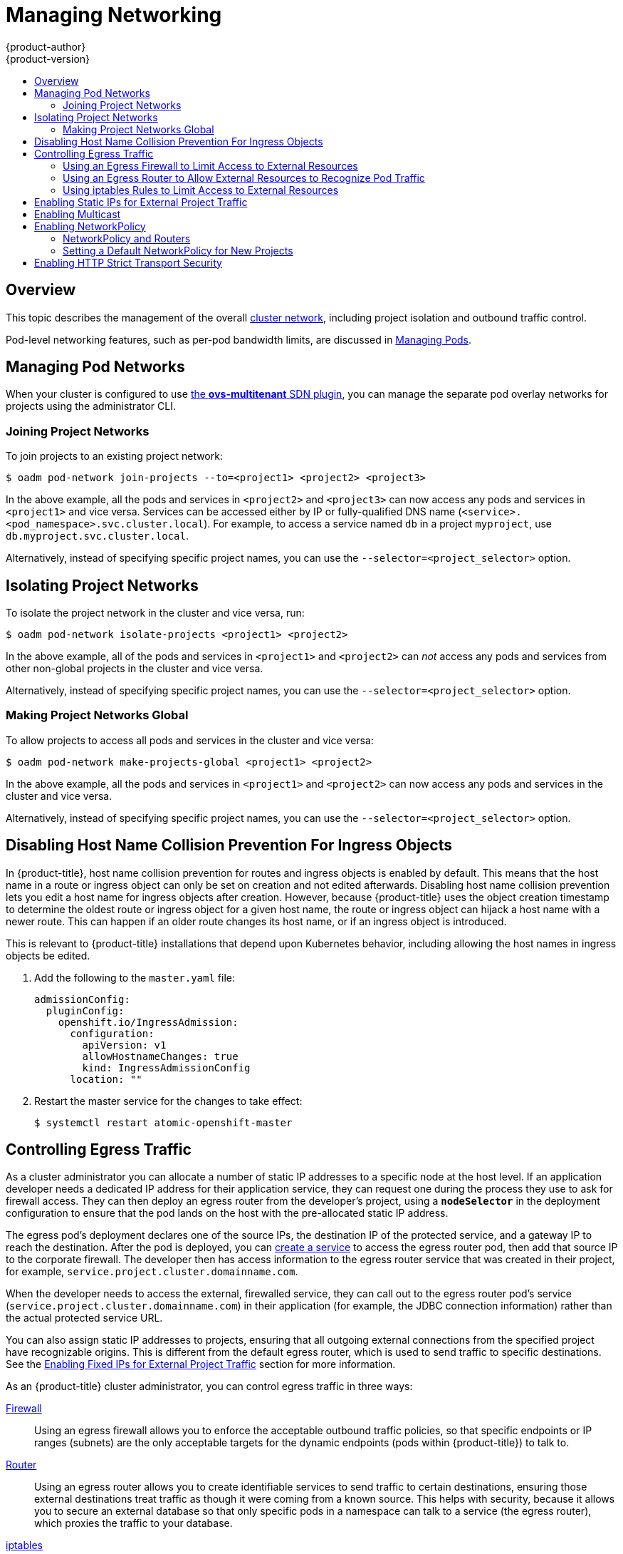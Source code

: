 [[admin-guide-manage-networking]]
= Managing Networking
{product-author}
{product-version}
:data-uri:
:icons:
:experimental:
:toc: macro
:toc-title:
:prewrap!:

toc::[]

== Overview

This topic describes the management of the overall
xref:../architecture/networking/networking.adoc#architecture-additional-concepts-networking[cluster
network], including project isolation and outbound traffic control.

Pod-level networking features, such as per-pod bandwidth limits, are discussed
in xref:../admin_guide/managing_pods.adoc#admin-guide-manage-pods[Managing
Pods].

[[admin-guide-pod-network]]
== Managing Pod Networks

When your cluster is configured to use
xref:../architecture/networking/sdn.adoc#architecture-additional-concepts-sdn[the *ovs-multitenant* SDN
plugin], you can manage the separate pod overlay networks for projects using
the administrator CLI.
ifdef::openshift-enterprise,openshift-origin[]
See the xref:../install_config/configuring_sdn.adoc#install-config-configuring-sdn[Configuring the SDN] section
for plugin configuration steps, if necessary.
endif::openshift-enterprise,openshift-origin[]

[[joining-project-networks]]
=== Joining Project Networks

To join projects to an existing project network:

[source, bash]
----
$ oadm pod-network join-projects --to=<project1> <project2> <project3>
----

In the above example, all the pods and services in `<project2>` and `<project3>`
can now access any pods and services in `<project1>` and vice versa. Services
can be accessed either by IP or fully-qualified DNS name
(`<service>.<pod_namespace>.svc.cluster.local`). For example, to access a
service named `db` in a project `myproject`, use `db.myproject.svc.cluster.local`.

Alternatively, instead of specifying specific project names, you can use the
`--selector=<project_selector>` option.

[[isolating-project-networks]]
== Isolating Project Networks

To isolate the project network in the cluster and vice versa, run:

[source, bash]
----
$ oadm pod-network isolate-projects <project1> <project2>
----

In the above example, all of the pods and services in `<project1>` and
`<project2>` can _not_ access any pods and services from other non-global
projects in the cluster and vice versa.

Alternatively, instead of specifying specific project names, you can use the
`--selector=<project_selector>` option.

[[making-project-networks-global]]
=== Making Project Networks Global

To allow projects to access all pods and services in the cluster and vice versa:

[source, bash]
----
$ oadm pod-network make-projects-global <project1> <project2>
----

In the above example, all the pods and services in `<project1>` and `<project2>`
can now access any pods and services in the cluster and vice versa.

Alternatively, instead of specifying specific project names, you can use the
`--selector=<project_selector>` option.

[[admin-guide-disabling-hostname-collision]]
== Disabling Host Name Collision Prevention For Ingress Objects

In {product-title}, host name collision prevention for routes and ingress
objects is enabled by default. This means that the host name in a route or
ingress object can only be set on creation and not edited afterwards. Disabling
host name collision prevention lets you edit a host name for ingress objects after creation.
However, because {product-title} uses the object creation timestamp to determine
the oldest route or ingress object for a given host name, the route or ingress
object can hijack a host name with a newer route. This can happen if an older
route changes its host name, or if an ingress object is introduced.

This is relevant to {product-title} installations that depend upon Kubernetes
behavior, including allowing the host names in ingress objects be edited.

. Add the following to the `master.yaml` file:
+
[source, yaml]
----
admissionConfig:
  pluginConfig:
    openshift.io/IngressAdmission:
      configuration:
        apiVersion: v1
        allowHostnameChanges: true
        kind: IngressAdmissionConfig
      location: ""
----

. Restart the master service for the changes to take effect:
+
[source, bash]
----
$ systemctl restart atomic-openshift-master
----

[[admin-guide-controlling-egress-traffic]]
== Controlling Egress Traffic

As a cluster administrator you can allocate a number of static IP addresses to a
specific node at the host level. If an application developer needs a dedicated
IP address for their application service, they can request one during the
process they use to ask for firewall access. They can then deploy an egress
router from the developer's project, using a `*nodeSelector*` in the deployment
configuration to ensure that the pod lands on the host with the pre-allocated
static IP address.

The egress pod's deployment declares one of the source IPs, the destination IP
of the protected service, and a gateway IP to reach the destination. After the
pod is deployed, you can
xref:../dev_guide/integrating_external_services.adoc#dev-guide-integrating-external-services[create
a service] to access the egress router pod, then add that source IP to the
corporate firewall. The developer then has access information to the egress
router service that was created in their project, for example,
`service.project.cluster.domainname.com`.

When the developer needs to access the external, firewalled service, they can
call out to the egress router pod's service
(`service.project.cluster.domainname.com`) in their application (for example,
the JDBC connection information) rather than the actual protected service URL.

You can also assign static IP addresses to projects, ensuring that all
outgoing external connections from the specified project have recognizable
origins. This is different from the default egress router, which is used to send
traffic to specific destinations. See the
xref:enabling-static-ips-for-external-project-traffic[Enabling Fixed IPs for
External Project Traffic] section for more information.

As an {product-title} cluster administrator, you can control egress traffic in three ways:

xref:admin-guide-limit-pod-access-egress[Firewall]::
Using an egress firewall allows you to enforce the acceptable outbound traffic
policies, so that specific endpoints or IP ranges (subnets) are the only
acceptable targets for the dynamic endpoints (pods within {product-title}) to
talk to.

xref:admin-guide-limit-pod-access-egress-router[Router]::
Using an egress router allows you to create identifiable services to send
traffic to certain destinations, ensuring those external destinations treat
traffic as though it were coming from a known source. This helps with security,
because it allows you to secure an external database so that only specific pods
in a namespace can talk to a service (the egress router), which proxies the
traffic to your database.

xref:admin-guide-limit-pod-access-iptables[iptables]::
In addition to the above {product-title}-internal solutions, it is also
possible to create iptables rules that will be applied to outgoing
traffic. These rules allow for more possibilities than the egress
firewall, but cannot be limited to particular projects.

[[admin-guide-limit-pod-access-egress]]
=== Using an Egress Firewall to Limit Access to External Resources

As an {product-title} cluster administrator, you can use egress firewall policy
to limit the external addresses that some or all pods can access from within the
cluster, so that:

- A pod can only talk to internal hosts, and cannot initiate connections to the
public Internet.
+
Or,
- A pod can only talk to the public Internet, and cannot initiate connections to
internal hosts (outside the cluster).
+
Or,
- A pod cannot reach specified internal subnets/hosts that it should have no
reason to contact.

You can configure projects to have different egress policies. For example,
allowing `<project A>` access to a specified IP range, but denying the same
access to `<project B>`. Or restrict application developers from updating from
(Python) pip mirrors, and forcing updates to only come from desired sources.

[CAUTION]
====
You must have the
xref:../install_config/configuring_sdn.adoc#install-config-configuring-sdn[*ovs-multitenant* plugin] enabled in order to limit pod access via egress policy.
====

Project administrators can neither create `EgressNetworkPolicy` objects, nor
edit the ones you create in their project. There are also several other
restrictions on where `EgressNetworkPolicy` can be created:

* The `default` project (and any other project that has been made global via
`oadm pod-network make-projects-global`) cannot have egress policy.

* If you merge two projects together (via `oadm pod-network join-projects`),
then you cannot use egress policy in _any_ of the joined projects.

* No project may have more than one egress policy object.

Violating any of these restrictions results in broken egress policy for the
project, and may cause all external network traffic to be dropped.

Use the `oc` command or the REST API to configure egress policy. You can use
`oc [create|replace|delete]` to manipulate `EgressNetworkPolicy` objects. The
*_api/swagger-spec/oapi-v1.json_* file has API-level details on how the objects
actually work.

To configure egress policy:

. Navigate to the project you want to affect.

. Create a JSON file with the desired policy details. For example:
+
[source, json]
----
{
    "kind": "EgressNetworkPolicy",
    "apiVersion": "v1",
    "metadata": {
        "name": "default"
    },
    "spec": {
        "egress": [
            {
                "type": "Allow",
                "to": {
                    "cidrSelector": "1.2.3.0/24"
                }
            },
            {
                "type": "Allow",
                "to": {
                    "dnsName": "www.foo.com"
                }
            },
            {
                "type": "Deny",
                "to": {
                    "cidrSelector": "0.0.0.0/0"
                }
            }
        ]
    }
}
----
+
When the example above is added to a project, it allows traffic to IP range
`1.2.3.0/24` and domain name `www.foo.com`, but denies access to all other
external IP addresses. Traffic to other pods is not affected because the policy
only applies to _external_ traffic.
+
The rules in an `EgressNetworkPolicy` are checked in order, and the first one
that matches takes effect. If the three rules in the above example were
reversed, then traffic would not be allowed to `1.2.3.0/24` and `www.foo.com`
because the `0.0.0.0/0` rule would be checked first, and it would match and deny
all traffic.
+
Domain name updates are polled based on the TTL (time to live) value of the
domain of the local non-authoritative server, or 30 minutes if the TTL is unable
to be fetched. The pod should also resolve the domain from the same local
non-authoritative server when necessary, otherwise the IP addresses for the
domain perceived by the egress network policy controller and the pod will be
different, and the egress network policy may not be enforced as expected. In the
above example, suppose `www.foo.com` resolved to `10.11.12.13` and has a DNS TTL
of one minute, but was later changed to `20.21.22.23`. {product-title} will then
take up to one minute to adapt to these changes.
+
[NOTE]
====
The egress firewall always allows pods access to the external interface of the
node the pod is on for DNS resolution. If your DNS resolution is not handled by
something on the local node, then you will need to add egress firewall rules
allowing access to the DNS server's IP addresses if you are using domain names
in your pods. The xref:../install_config/install/quick_install.adoc#install-config-install-quick-install[default installer]
sets up a local dnsmasq, so if you are using that setup you will not need to add extra rules.
====


. Use the JSON file to create an EgressNetworkPolicy object:
+
[source, bash]
----
$ oc create -f <policy>.json
----

[CAUTION]
====
Exposing services by creating
xref:../dev_guide/routes.adoc#creating-routes[routes] will ignore
`EgressNetworkPolicy`. Egress network policy service endpoint filtering is done
at the node `kubeproxy`. When the router is involved, `kubeproxy` is bypassed
and egress network policy enforcement is not applied. Administrators can prevent
this bypass by limiting access to create routes.
====

[[admin-guide-limit-pod-access-egress-router]]
=== Using an Egress Router to Allow External Resources to Recognize Pod Traffic

The {product-title} egress router runs a service that redirects traffic to a
specified remote server, using a private source IP address that is not used for
anything else. The service allows pods to talk to servers that are set up
to only allow access from whitelisted IP addresses.

[IMPORTANT]
====
The egress router is not intended for every outgoing connection. Creating large
numbers of egress routers can push the limits of your network hardware. For
example, creating an egress router for every project or application could exceed
the number of local MAC addresses that the network interface can handle before
falling back to filtering MAC addresses in software.
====

[IMPORTANT]
====
Currently, the egress router is not compatible with Amazon AWS due to AWS not
being compatible with macvlan traffic.
====

[[admin-guide-limit-pod-access-important-deployment-considerations]]
*Deployment Considerations*

The Egress router adds a second IP address and MAC address to the node's primary
network interface. If you are not running {product-title} on bare metal, you may
need to configure your hypervisor or cloud provider to allow the additional
address.

Red Hat OpenStack Platform::

If you are deploying {product-title} on Red Hat OpenStack Platform, you need to
whitelist the IP and MAC addresses on your OpenStack environment, otherwise
link:https://access.redhat.com/solutions/2803331[communication will fail]:
+
----
neutron port-update $neutron_port_uuid \
  --allowed_address_pairs list=true \
  type=dict mac_address=<mac_address>,ip_address=<ip_address>
----

Red Hat Enterprise Virtualization::

If you are using
link:https://access.redhat.com/documentation/en-US/Red_Hat_Enterprise_Virtualization/3.2/html/Administration_Guide/Red_Hat_Enterprise_Virtualization_Manager_configuration_options_explanations_limitations_and_best_practices.html[Red
Hat Enterprise Virtualization], you should set
`EnableMACAntiSpoofingFilterRules` to `false`.

VMware vSphere::

If you are using VMware vSphere, see the link:https://docs.vmware.com/en/VMware-vSphere/6.0/com.vmware.vsphere.security.doc/GUID-3507432E-AFEA-4B6B-B404-17A020575358.html[VMWare documentation for securing vSphere standard switches]. View and change VMWare vSphere default settings by selecting the host's virtual switch from the vSphere Web Client.

Specifically, ensure that the following are enabled:

* https://docs.vmware.com/en/VMware-vSphere/6.0/com.vmware.vsphere.security.doc/GUID-942BD3AA-731B-4A05-8196-66F2B4BF1ACB.html[MAC Address Changes]
* https://docs.vmware.com/en/VMware-vSphere/6.0/com.vmware.vsphere.security.doc/GUID-7DC6486F-5400-44DF-8A62-6273798A2F80.html[Forged Transits]
* https://docs.vmware.com/en/VMware-vSphere/6.0/com.vmware.vsphere.security.doc/GUID-92F3AB1F-B4C5-4F25-A010-8820D7250350.html[Promiscuous Mode Operation]

[[admin-guide-egress-router-modes]]
*Egress Router Modes*

The egress router can run in two different modes:
xref:admin-guide-deploying-an-egress-router-pod[redirect mode] and
xref:admin-guide-deploying-an-egress-router-http-proxy-pod[HTTP proxy mode].
Redirect mode works for all services except for HTTP and HTTPS. For HTTP and
HTTPS services, use HTTP proxy mode.


[[admin-guide-deploying-an-egress-router-pod]]
==== Deploying an Egress Router Pod in Redirect Mode

In _redirect mode_, the egress router sets up iptables rules to redirect traffic
from its own IP address to one or more destination IP addresses. Client pods
that want to make use of the reserved source IP address must be modified to
connect to the egress router rather than connecting directly to the destination
IP.

. Create a pod configuration using the following:
+
[source, yaml]
----
apiVersion: v1
kind: Pod
metadata:
  name: egress-1
  labels:
    name: egress-1
  annotations:
    pod.network.openshift.io/assign-macvlan: "true" <1>
spec:
  initContainers:
  - name: egress-router
ifdef::openshift-enterprise[]
    image: registry.access.redhat.com/openshift3/ose-egress-router
endif::openshift-enterprise[]
ifdef::openshift-origin[]
    image: openshift/origin-egress-router
endif::openshift-origin[]
    securityContext:
      privileged: true
    env:
    - name: EGRESS_SOURCE <2>
      value: 192.168.12.99
    - name: EGRESS_GATEWAY <3>
      value: 192.168.12.1
    - name: EGRESS_DESTINATION <4>
      value: 203.0.113.25
    - name: EGRESS_ROUTER_MODE <5>
      value: init
  containers:
  - name: egress-router-wait
ifdef::openshift-enterprise[]
    image: registry.access.redhat.com/openshift3/ose-pod
endif::openshift-enterprise[]
ifdef::openshift-origin[]
    image: openshift/origin-pod
endif::openshift-origin[]
  nodeSelector:
    site: springfield-1 <6>
----
<1> The `pod.network.openshift.io/assign-macvlan annotation` creates a Macvlan
network interface on the primary network interface, and then moves it into the
pod's network name space before starting the *egress-router* container. Preserve
the quotation marks around `"true"`. Omitting them results in errors.
<2> IP address from the physical network that the node is on and is
reserved by the cluster administrator for use by this pod.
<3> Same value as the default gateway used by the node.
<4> The external server to direct traffic to. Using this example,
connections to the pod are redirected to 203.0.113.25, with a source IP address
of 192.168.12.99.
<5> This tells the egress router image that it is being deployed as an
"init container". Previous versions of {product-title} (and the egress
router image) did not support this mode and had to be run as an
ordinary container.
<6> The pod is only deployed to nodes with the label `site=springfield-1`.

. Create the pod using the above definition:
+
[source, bash]
----
$ oc create -f <pod_name>.json
----
+
To check to see if the pod has been created:
+
[source, bash]
----
$ oc get pod <pod_name>
----

. Ensure other pods can find the pod's IP address by creating a service to point to the egress router:
+
[source, yaml]
----
apiVersion: v1
kind: Service
metadata:
  name: egress-1
spec:
  ports:
  - name: http
    port: 80
  - name: https
    port: 443
  type: ClusterIP
  selector:
    name: egress-1
----
+
Your pods can now connect to this service. Their connections are redirected to
the corresponding ports on the external server, using the reserved egress IP
address.

The egress router setup is performed by an "init container" created from the
ifdef::openshift-enterprise[]
*openshift3/ose-egress-router*
endif::openshift-enterprise[]
ifdef::openshift-origin[]
*openshift/origin-egress-router*
endif::openshift-origin[]
image, and that container is run privileged so that it can configure the Macvlan
interface and set up `iptables` rules. After it finishes setting up
the `iptables` rules, it exits and the
ifdef::openshift-enterprise[]
*openshift3/ose-pod*
endif::openshift-enterprise[]
ifdef::openshift-origin[]
*openshift/origin-pod*
endif::openshift-origin[]
container will run (doing nothing) until the pod is killed.

The environment variables tell the *egress-router* image what addresses to use; it
will configure the Macvlan interface to use `EGRESS_SOURCE` as its IP address,
with `EGRESS_GATEWAY` as its gateway.

NAT rules are set up so that connections to any TCP or UDP port on the
pod's cluster IP address are redirected to the same port on
`EGRESS_DESTINATION`.

If only some of the nodes in your cluster are capable of claiming the specified
source IP address and using the specified gateway, you can specify a
`nodeName` or `nodeSelector` indicating which nodes are acceptable.

[[admin-guide-manage-pods-egress-router-multi-destination]]
==== Redirecting to Multiple Destinations

In the previous example, connections to the egress pod (or its corresponding
service) on any port are redirected to a single destination IP. You can also
configure different destination IPs depending on the port:

[source, yaml]
----
apiVersion: v1
kind: Pod
metadata:
  name: egress-multi
  labels:
    name: egress-multi
  annotations:
    pod.network.openshift.io/assign-macvlan: "true"
spec:
  initContainers:
  - name: egress-router
ifdef::openshift-enterprise[]
    image: registry.access.redhat.com/openshift3/ose-egress-router
endif::openshift-enterprise[]
ifdef::openshift-origin[]
    image: openshift/origin-egress-router
endif::openshift-origin[]
    securityContext:
      privileged: true
    env:
    - name: EGRESS_SOURCE
      value: 192.168.12.99
    - name: EGRESS_GATEWAY
      value: 192.168.12.1
    - name: EGRESS_DESTINATION
      value: | <1>
        80   tcp 203.0.113.25
        8080 tcp 203.0.113.26 80
        8443 tcp 203.0.113.26 443
        203.0.113.27
    - name: EGRESS_ROUTER_MODE
      value: init
  containers:
  - name: egress-router-wait
ifdef::openshift-enterprise[]
    image: registry.access.redhat.com/openshift3/ose-pod
endif::openshift-enterprise[]
ifdef::openshift-origin[]
    image: openshift/origin-pod
endif::openshift-origin[]
----
<1> This uses the YAML syntax for a multi-line string; see below for
details.

Each line of `EGRESS_DESTINATION` can be one of three types:

- `<port> <protocol> <IP address>` - This says that incoming
connections to the given `<port>` should be redirected to the same
port on the given `<IP address>`. `<protocol>` is either `tcp` or
`udp`. In the example above, the first line redirects traffic from
local port 80 to port 80 on 203.0.113.25.
- `<port> <protocol> <IP address> <remote port>` - As above, except
that the connection is redirected to a different `<remote port>` on
`<IP address>`. In the example above, the second and third lines
redirect local ports 8080 and 8443 to remote ports 80 and 443 on
203.0.113.26.
- `<fallback IP address>` - If the last line of `EGRESS_DESTINATION`
is a single IP address, then any connections on any other port will be
redirected to the corresponding port on that IP address (eg,
203.0.113.27 in the example above). If there is no fallback IP address
then connections on other ports would simply be rejected.)

[[admin-guide-manage-pods-egress-router-configmap]]
==== Using a ConfigMap to specify EGRESS_DESTINATION

For a large or frequently-changing set of destination mappings, you
can use a ConfigMap to externally maintain the list, and have the egress router
pod read it from there. This comes with the advantage of project administrators
being able to edit the ConfigMap, whereas they may not be able to edit the Pod
definition directly, because it contains a privileged container.

. Create a file containing the `EGRESS_DESTINATION` data:
+
[source, bash]
----
$ cat my-egress-destination.txt
# Egress routes for Project "Test", version 3

80   tcp 203.0.113.25

8080 tcp 203.0.113.26 80
8443 tcp 203.0.113.26 443

# Fallback
203.0.113.27
----
+
Note that you can put blank lines and comments into this file

. Create a ConfigMap object from the file:
+
[source, bash]
----
$ oc delete configmap egress-routes --ignore-not-found
$ oc create configmap egress-routes \
  --from-file=destination=my-egress-destination.txt
----
+
Here `egress-routes` is the name of the ConfigMap object being
created and `my-egress-destination.txt` is the name of the file the
data is being read from.

. Create a egress router pod definition as above, but specifying the
ConfigMap for `EGRESS_DESTINATION` in the environment section:
+
[source, yaml]
----
    ...
    env:
    - name: EGRESS_SOURCE
      value: 192.168.12.99
    - name: EGRESS_GATEWAY
      value: 192.168.12.1
    - name: EGRESS_DESTINATION
      valueFrom:
        configMapKeyRef:
          name: egress-routes
          key: destination
    - name: EGRESS_ROUTER_MODE
      value: init
    ...
----

[NOTE]
====
The egress router does not automatically update when the ConfigMap changes.
Restart the pod to get updates.
====

[[admin-guide-deploying-an-egress-router-http-proxy-pod]]
==== Deploying an Egress Router HTTP Proxy Pod

In _HTTP proxy mode_, the egress router runs as an HTTP proxy on port `8080`.
This only works for clients talking to HTTP or HTTPS-based services, but usually
requires fewer changes to the client pods to get them to work. Programs can be
told to use an HTTP proxy by setting an environment variable.

. Create the pod using the following as an example:
+
[source, yaml]
----
apiVersion: v1
kind: Pod
metadata:
  name: egress-http-proxy
  labels:
    name: egress-http-proxy
  annotations:
    pod.network.openshift.io/assign-macvlan: "true" <1>
spec:
  initContainers:
  - name: egress-router-setup
ifdef::openshift-enterprise[]
    image: registry.access.redhat.com/openshift3/ose-egress-router
endif::openshift-enterprise[]
ifdef::openshift-origin[]
    image: openshift/origin-egress-router
endif::openshift-origin[]
    securityContext:
      privileged: true
    env:
    - name: EGRESS_SOURCE <2>
      value: 192.168.12.99
    - name: EGRESS_GATEWAY <3>
      value: 192.168.12.1
    - name: EGRESS_ROUTER_MODE <4>
      value: http-proxy
  containers:
  - name: egress-router-proxy
ifdef::openshift-enterprise[]
    image: registry.access.redhat.com/openshift3/ose-egress-router-http-proxy
endif::openshift-enterprise[]
ifdef::openshift-origin[]
    image: openshift/origin-egress-router-http-proxy
endif::openshift-origin[]
    env:
    - name: EGRESS_HTTP_PROXY_DESTINATION <5>
      value: |
        !*.example.com
        !192.168.1.0/24
        *
----
<1> The `pod.network.openshift.io/assign-macvlan annotation` creates a Macvlan
network interface on the primary network interface, then moves it into the
pod's network name space before starting the *egress-router* container. Preserve
the quotation marks around `"true"`. Omitting them results in errors.
<2> An IP address from the physical network that the node itself is on and is
reserved by the cluster administrator for use by this pod.
<3> Same value as the default gateway used by the node itself.
<4> This tells the egress router image that it is being deployed as
part of an HTTP proxy, and so it should not set up iptables
redirecting rules.
<5> A string or YAML multi-line string specifying how to configure the
proxy. Note that this is specified as an environment variable in the
HTTP proxy container, not with the other environment variables in the
init container.
+
You can specify any of the following for the `EGRESS_HTTP_PROXY_DESTINATION`
value. You can also use `*`, meaning "allow connections to all remote
destinations". Each line in the configuration specifies one group of connections
to allow or deny:
+
- An IP address (eg, `192.168.1.1`) allows connections to that IP address.
- A CIDR range (eg, `192.168.1.0/24`) allows connections to that CIDR range.
- A host name (eg, `www.example.com`) allows proxying to that host.
- A domain name preceded by `\*.` (eg, `*.example.com`) allows proxying to that domain and all of its subdomains.
- A `!` followed by any of the above denies connections rather than allowing them
- If the last line is `*`, then anything that hasn't been denied will be allowed. Otherwise, anything that hasn't been allowed will be denied.

. Ensure other pods can find the pod's IP address by creating a service to point
to the egress router:
+
[source, yaml]
----
apiVersion: v1
kind: Service
metadata:
  name: egress-1
spec:
  ports:
  - name: http-proxy
    port: 8080 <1>
  type: ClusterIP
  selector:
    name: egress-1
----
<1> Ensure the `http` port is always set to `8080`.

. Configure the client pod (not the egress proxy pod) to use the HTTP proxy by setting the `http_proxy` or `https_proxy` variables:
+
[source, yaml]
----
    ...
    env:
    - name: http_proxy
      value: http://egress-1:8080/ <1>
    - name: https_proxy
      value: http://egress-1:8080/
    ...
----
<1> The service created in step 2.
+
[NOTE]
====
Using the `http_proxy` and `https_proxy` environment variables is not necessary
for all setups. If the above does not create a working setup, then consult the
documentation for the tool or software you are running in the pod.
====

You can also specify the `EGRESS_HTTP_PROXY_DESTINATION` using a
ConfigMap, similarly to
xref:admin-guide-manage-pods-egress-router-configmap[the redirecting egress router example above].

[[admin-guide-manage-pods-egress-router-failover]]
==== Enabling Failover for Egress Router Pods

Using a replication controller, you can ensure that there is always one copy of the egress router pod in order to prevent downtime.

. Create a replication controller configuration file using the following:
+
[source, yaml]
----
apiVersion: v1
kind: ReplicationController
metadata:
  name: egress-demo-controller
spec:
  replicas: 1 <1>
  selector:
    name: egress-demo
  template:
    metadata:
      name: egress-demo
      labels:
        name: egress-demo
      annotations:
        pod.network.openshift.io/assign-macvlan: "true"
    spec:
      initContainers:
      - name: egress-demo-init
ifdef::openshift-enterprise[]
        image: registry.access.redhat.com/openshift3/ose-egress-router
endif::openshift-enterprise[]
ifdef::openshift-origin[]
        image: openshift/origin-egress-router
endif::openshift-origin[]
        env:
        - name: EGRESS_SOURCE
          value: 192.168.12.99
        - name: EGRESS_GATEWAY
          value: 192.168.12.1
        - name: EGRESS_DESTINATION
          value: 203.0.113.25
        - name: EGRESS_ROUTER_MODE
          value: init
        securityContext:
          privileged: true
      containers:
      - name: egress-demo-wait
ifdef::openshift-enterprise[]
        image: registry.access.redhat.com/openshift3/ose-pod
endif::openshift-enterprise[]
ifdef::openshift-origin[]
        image: openshift/origin-pod
endif::openshift-origin[]
      nodeSelector:
        site: springfield-1
----
<1> Ensure `replicas` is set to `1`, because only one pod can be using a given
`EGRESS_SOURCE` value at any time. This means that only a single copy of the
router will be running, on a node with the label `site=springfield-1`.

. Create the pod using the definition:
+
[source, bash]
----
$ oc create -f <replication_controller>.json
----

. To verify, check to see if the replication controller pod has been created:
+
[source, bash]
----
$ oc describe rc <replication_controller>
----

[[admin-guide-limit-pod-access-iptables]]
=== Using iptables Rules to Limit Access to External Resources

Some cluster administrators may want to perform actions on outgoing
traffic that do not fit within the model of `EgressNetworkPolicy` or the
egress router. In some cases, this can be done by creating iptables
rules directly.

For example, you could create rules that log traffic to particular
destinations, or to prevent more than a certain number of outgoing
connections per second.

{product-title} does not provide a way to add custom iptables rules
automatically, but it does provide a place where such rules can be
added manually by the administrator. Each node, on startup, will
create an empty chain called `OPENSHIFT-ADMIN-OUTPUT-RULES` in the
`filter` table (assuming that the chain does not already exist). Any
rules added to that chain by an administrator will be applied to all
traffic going from a pod to a destination outside the cluster (and not
to any other traffic).

There are a few things to watch out for when using this functionality:

. It is up to you to ensure that rules get created on each node;
{product-title} does not provide any way to make that happen
automatically.

. The rules are not applied to traffic that exits the cluster via an
egress router, and they run after `EgressNetworkPolicy` rules are applied
(and so will not see traffic that is denied by an
`EgressNetworkPolicy`).

. The handling of connections from pods to nodes or pods to the master
is complicated, because nodes have both "external" IP addresses and
"internal" SDN IP addresses. Thus, some pod-to-node/master traffic may
pass through this chain, but other pod-to-node/master traffic may
bypass it.

[[enabling-static-ips-for-external-project-traffic]]
== Enabling Static IPs for External Project Traffic

As a cluster administrator, you can assign specific, static IP addresses to
projects, so that traffic is externally easily recognizable. This is different
from the default egress router, which is used to send traffic to specific
destinations.

Recognizable IP traffic increases cluster security by ensuring the origins
visible. Once enabled, all outgoing external connections from the specified
project will share the same, fixed source IP, meaning that any external
resources can recognize the traffic.

Unlike the egress router, this is subject to `EgressNetworkPolicy` firewall
rules.

[IMPORTANT]
====
Enabling static IPs for external project traffic is a Technology Preview feature
only.
ifdef::openshift-enterprise[]
Technology Preview features are not supported with Red Hat production service
level agreements (SLAs), might not be functionally complete, and Red Hat does
not recommend to use them for production. These features provide early access to
upcoming product features, enabling customers to test functionality and provide
feedback during the development process.

For more information on Red Hat Technology Preview features support scope, see
https://access.redhat.com/support/offerings/techpreview/.
endif::[]
====

To enable static source IPs:

. Update the `NetNamespace` with the desired IP:
+
[source, bash]
----
$ oc patch netnamespace <project_name> -p '{"egressIPs": ["<IP_address>"]}'
----
+
For example, to assign the `MyProject` project to an IP address of
192.168.1.100:
+
[source, bash]
----
$ oc patch netnamespace MyProject -p '{"egressIPs": ["192.168.1.100"]}'
----
+
The `egressIPs` field is an array, but must be set to a single IP address. If
setting multiple IPs, the other IPs will be ignored.

. Manually assign the egress IP to the desired node hosts. Set the `egressIPs`
field on the `HostSubnet` object on the node host. Include as many IPs as you
want to assign to that node host:
+
[source, bash]
----
$ oc patch hostsubnet <node_name> -p \
  '{"egressIPs": ["<IP_address_1>", "<IP_address_2>"]}'
----
+
For example, to say that `node1` should have the egress IPs 192.168.1.100,
192.168.1.101, and 192.168.1.102:
+
[source, bash]
----
$ oc patch hostsubnet node1 -p \
  '{"egressIPs": ["192.168.1.100", "192.168.1.101", "192.168.1.102"]}'
----
+
[IMPORTANT]
====
Egress IPs are implemented as additional IP addresses on the primary network
interface, and must be in the same subnet as the node's primary IP. Allowing
additional IP addresses on the primary network interface might require extra
configuration when using some cloud or VM solutions.
====

If the above is enabled for a project, all egress traffic from that project will
be routed to the node hosting that egress IP, then connected (using NAT) to that
IP address. If `egressIPs` is set on a `NetNamespace`, but there is no node
hosting that egress IP, then egress traffic from the namespace will be dropped.


[[admin-guide-networking-multicast]]
== Enabling Multicast

[IMPORTANT]
====
At this time, multicast is best used for low bandwidth coordination or service
discovery and not a high-bandwidth solution.
====

Multicast traffic between {product-title} pods is disabled by default. You can
enable Multicast on a per-project basis by setting an annotation on the
project's corresponding `netnamespace` object:

[source, bash]
----
$ oc annotate netnamespace <namespace> \
    netnamespace.network.openshift.io/multicast-enabled=true
----

Disable multicast by removing the annotation:

[source, bash]
----
$ oc annotate netnamespace <namespace> \
    netnamespace.network.openshift.io/multicast-enabled-
----

If you have
xref:../admin_guide/managing_networking.adoc#joining-project-networks[joined
networks together], you will need to enable Multicast in each projects'
`netnamespace` in order for it to take effect in any of the projects. To enable
Multicast in the `default` project, you must also enable it in the `kube-service-catalog`
project and all other projects that have been
xref:../admin_guide/managing_networking.adoc#making-project-networks-global[made
global].

[NOTE]
====
Multicast global projects are not "global", but instead communicate with only
other global projects via Multicast, not with all projects in the cluster, as is
the case with unicast.
====

[[admin-guide-networking-networkpolicy]]
== Enabling NetworkPolicy

The *ovs-subnet* and *ovs-multitenant* plugins have their own legacy models of network
isolation, and don't support Kubernetes `NetworkPolicy`. However, `NetworkPolicy` support
is available by using the *ovs-networkpolicy* plugin.

In a cluster
xref:../install_config/configuring_sdn.adoc#install-config-configuring-sdn[configured
to use the *ovs-networkpolicy* plugin], network isolation is controlled
entirely by
link:https://github.com/kubernetes/community/blob/master/contributors/design-proposals/network/network-policy.md[`NetworkPolicy` objects]. By default, all pods in a project are accessible from other pods and network endpoints. To isolate
one or more pods in a project, you can create `NetworkPolicy` objects in that
project to indicate the allowed incoming connections. Project administrators can
create and delete `NetworkPolicy` objects within their own project.

Pods that do not have `NetworkPolicy` objects pointing to them are fully
accessible, whereas, pods that have one or more `NetworkPolicy` objects pointing
to them are isolated. These isolated pods only accept connections that are
accepted by at least one of their `NetworkPolicy` objects.

Following are a few sample `NetworkPolicy` object definitions supporting
different scenrios:

* *Deny All Traffic*
+
To make a project "deny by default" add a `NetworkPolicy` object that
matches all pods but accepts no traffic.
+
[source,yaml]
----
networkConfig:
 ...
  networkPluginName: "redhat/openshift-ovs-networkpolicy" <1>
 ...
----
<1> Set to *redhat/openshift-ovs-networkpolicy* for the *ovs-networkpolicy* plug-in

* *Only Accept connections from pods within project*
+
To make pods accept connections from other pods in the same project,
but reject all other connections from pods in other projects:
+
[source,yaml]
----
networkConfig:
  ...
  networkPluginName: "redhat/openshift-ovs-networkpolicy" <1>
----
<1> Set to *redhat/openshift-ovs-networkpolicy* for the *ovs-networkpolicy* plug-in

* *Only allow HTTP and HTTPS traffic based on pod labels*
+
To enable only HTTP and HTTPS access to the pods with a specific label
(`role=frontend` in following example), add a `NetworkPolicy` object similar to:
+
[source,yaml]
----
kind: NetworkPolicy
apiVersion: extensions/v1beta1
metadata:
  name: allow-http-and-https
spec:
  podSelector:
  ingress:
  - ports:
    - protocol: TCP
      port: 80
    - protocol: TCP
      port: 443
----

`NetworkPolicy` objects are additive, which means you can combine multiple
`NetworkPolicy` objects together to satisfy complex network requirements.

For example, for the `NetworkPolicy` objects defined in previous samples, you
can define both `allow-same-namespace` and `allow-http-and-https` policies
within the same project. Thus allowing the pods with the label `role=frontend`,
to accept any connection allowed by each policy. That is,  connections on any
port from pods in the *_same_* namespace, and connections on ports `80` and
`443` from pods in *_any_* namespace.

[[admin-guide-networking-networkpolicy-routers]]
=== NetworkPolicy and Routers

When using the *ovs-multitenant* plugin, traffic from the xref:../architecture/topics/routers.adoc[routers] is automatically allowed into all namespaces. This is because the routers are
usually in the _default_ namespace, and all namespaces allow connections from
pods in that namespace. With the *ovs-networkpolicy* plugin, this does not
happen automatically. Therefore, if you have a policy that isolates a namespace
by default, you need to take additional steps to allow routers to access it.

One option is to create a policy for each service, allowing access from all sources. for example,

[source,yaml]
----
kind: NetworkPolicy
apiVersion: extensions/v1beta1
metadata:
  name: allow-to-database-service
spec:
  podSelector:
    matchLabels:
      role: database
  ingress:
  - ports:
    - protocol: TCP
      port: 5432
----

This allows routers to access the service, but will also allow pods in other
users' namespaces to access it as well. This should not cause any issues, as
those pods can normally access the service by using the public router.

Alternatively, you can create a policy allowing full access from the default namespace, as in the *ovs-multitenant* plugin:

. Add a label to the default namespace.
+
[IMPORTANT]
====
You only need to do this once for the entire cluster. The cluster administrator role is required to add labels to namesapces.
====

+
[source,bash]
----
$ oc label namespace default name=default
----

. Create policies allowing connections from that namespace.
+
[NOTE]
====
Perform this step for each namespace you want to allow conntections into. Users with the Project Administrator role can create policies.
====
+
[source,yaml]
----
kind: NetworkPolicy
apiVersion: extensions/v1beta1
metadata:
  name: allow-from-default-namespace
spec:
  podSelector:
  ingress:
  - from:
    - namespaceSelector:
        matchLabels:
          name: default
----

[[admin-guide-networking-networkpolicy-setting-default]]
=== Setting a Default NetworkPolicy for New Projects
The cluster administrators can modify the default project template to enable
automatic creation of default `NetworkPolicy` objects (one or more), whenever a
new project is created. To do this:

. Create a custom project template and configure the master to use it, as
described in
xref:../admin_guide/managing_projects.adoc#modifying-the-template-for-new-projects[Modifying the Template for New Projects].
. Edit the template to include the desired `NetworkPolicy` objects:
+
[source, bash]
----
$ oc edit template project-request -n default
----
+
[NOTE]
====
To include `NetworkPolicy` objects into existing template, use the `oc edit`
command. Currently, it is not possible to use `oc patch` to add objects to a
`Template` resource.
====

.. Add each default policy as an element in the `objects` array:
+
[source,yaml]
----
objects:
...
- apiVersion: extensions/v1beta1
  kind: NetworkPolicy
  metadata:
    name: allow-same-namespace
  spec:
    podSelector:
    ingress:
    - from:
      - podSelector: {}
...
----

[[admin-guide-enabling-hsts]]
== Enabling HTTP Strict Transport Security

HTTP Strict Transport Security (HSTS) policy is a security enhancement, which
ensures that only HTTPS traffic is allowed on the host. Any HTTP requests are
dropped by default. This is useful for ensuring secure interactions with
websites, or to offer a secure application for the user's benefit.

When HSTS is enabled, HSTS adds a Strict Transport Security header to HTTPS
responses from the site. You can use the `insecureEdgeTerminationPolicy` value
in a route to redirect to send HTTP to HTTPS. However, when HSTS is enabled, the
client changes all requests from the HTTP URL to HTTPS before the request is
sent, eliminating the need for a redirect. This is not required to be supported
by the client, and can be disabled by setting `max-age=0`.

[IMPORTANT]
====
HSTS works only with secure routes (either edge terminated or re-encrypt). The
configuration is ineffective on HTTP or passthrough routes.
====

To enable HSTS to a route, add the `haproxy.router.openshift.io/hsts_header`
value to the edge terminated or re-encrypt route:

[source,yaml]
----
apiVersion: v1
kind: Route
metadata:
  annotations:
    haproxy.router.openshift.io/hsts_header: max-age=31536000;includeSubDomains;preload
----

[IMPORTANT]
====
Ensure there are no spaces and no other values in the parameters in the `haproxy.router.openshift.io/hsts_header` value. Only `max-age` is required.
====

The required `max-age` parameter indicates the length of time, in seconds, the
HSTS policy is in effect for. The client updates `max-age` whenever a response
with a HSTS header is received from the host. When `max-age` times out, the
client discards the policy.

The optional `includeSubDomains` parameter tells the client that all subdomains
of the host are to be treated the same as the host.

If `max-age` is greater than 0, the optional `preload` parameter allows external
services to include this site in their HSTS preload lists. For example, sites
such as Google can construct a list of sites that have `preload` set. Browsers
can then use these lists to determine which sites to only talk to over HTTPS,
even before they have interacted with the site. Without `preload` set, they need
to have talked to the site over HTTPS to get the header.